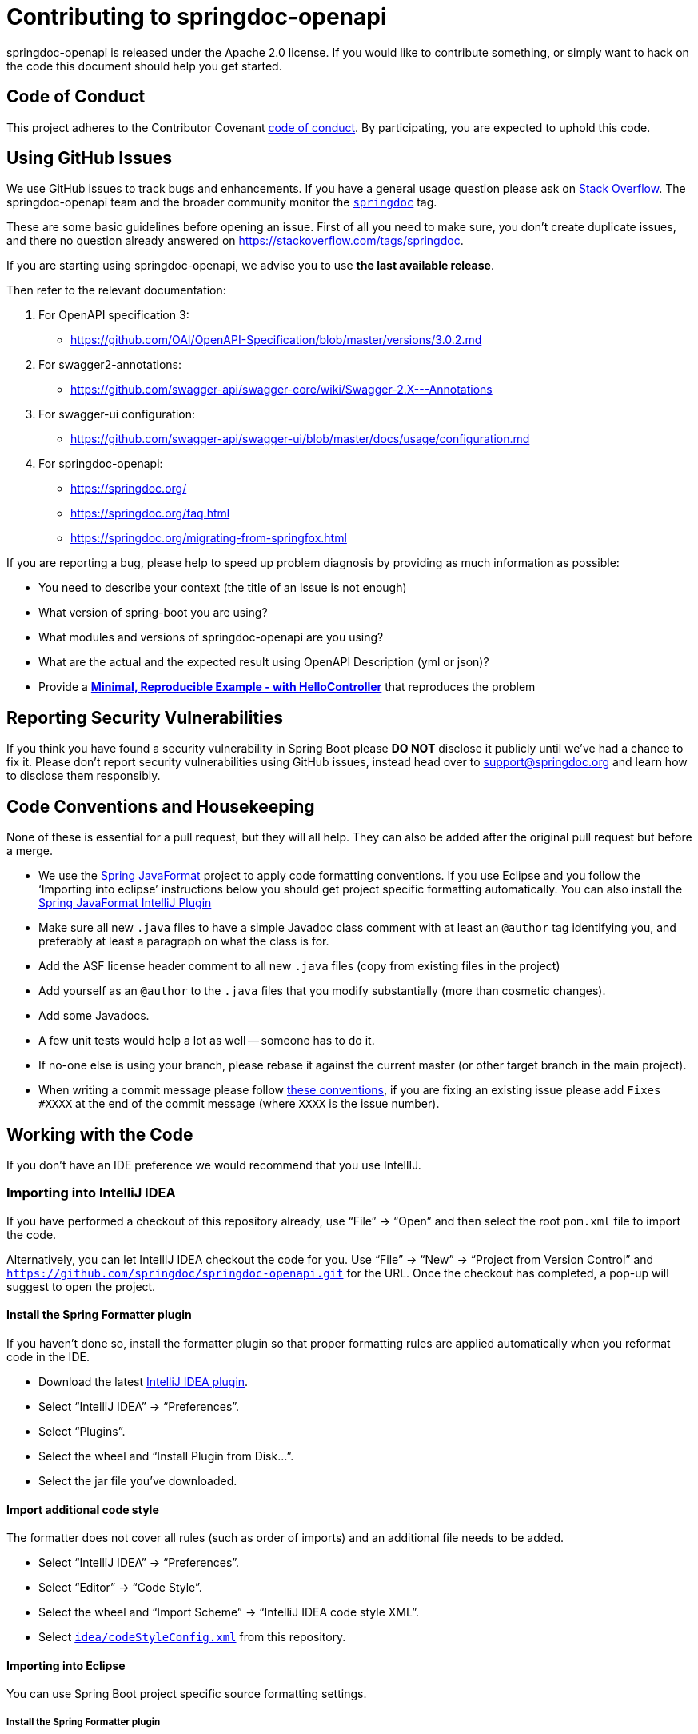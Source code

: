 = Contributing to springdoc-openapi

springdoc-openapi is released under the Apache 2.0 license.
If you would like to contribute something, or simply want to hack on the code this document should help you get started.

== Code of Conduct

This project adheres to the Contributor Covenant link:CODE_OF_CONDUCT.md[code of
conduct].
By participating, you are expected to uphold this code.

== Using GitHub Issues

We use GitHub issues to track bugs and enhancements.
If you have a general usage question please ask on https://stackoverflow.com[Stack Overflow].
The springdoc-openapi team and the broader community monitor the https://stackoverflow.com/tags/springdoc[`springdoc`]
tag.

These are some basic guidelines before opening an issue.
First of all you need to make sure, you don't create duplicate issues, and there no question already answered on https://stackoverflow.com/tags/springdoc.

If you are starting using springdoc-openapi, we advise you to use **the last available release**.

Then refer to the relevant documentation:

1. For OpenAPI specification 3:
- https://github.com/OAI/OpenAPI-Specification/blob/master/versions/3.0.2.md
2. For swagger2-annotations:
- https://github.com/swagger-api/swagger-core/wiki/Swagger-2.X---Annotations
3. For swagger-ui configuration:
- https://github.com/swagger-api/swagger-ui/blob/master/docs/usage/configuration.md
4. For springdoc-openapi:
- https://springdoc.org/
- https://springdoc.org/faq.html
- https://springdoc.org/migrating-from-springfox.html


If you are reporting a bug, please help to speed up problem diagnosis by providing as much information as possible:

- You need to describe your context (the title of an issue is not enough)
- What version of spring-boot you are using?
- What modules and versions of springdoc-openapi are you using?
- What are the actual and the expected result using OpenAPI Description (yml or json)?
- Provide a https://stackoverflow.com/help/minimal-reproducible-example[**Minimal, Reproducible Example - with HelloController**]  that reproduces the problem

== Reporting Security Vulnerabilities

If you think you have found a security vulnerability in Spring Boot please *DO NOT*
disclose it publicly until we've had a chance to fix it.
Please don't report security vulnerabilities using GitHub issues, instead head over to support@springdoc.org and learn how to disclose them responsibly.

== Code Conventions and Housekeeping

None of these is essential for a pull request, but they will all help.
They can also be added after the original pull request but before a merge.

* We use the https://github.com/spring-io/spring-javaformat/[Spring JavaFormat] project to apply code formatting conventions.
If you use Eclipse and you follow the '`Importing into eclipse`' instructions below you should get project specific formatting automatically.
You can also install the
https://github.com/spring-io/spring-javaformat/#intellij-idea[Spring JavaFormat IntelliJ
 Plugin]
* Make sure all new `.java` files to have a simple Javadoc class comment with at least an
`@author` tag identifying you, and preferably at least a paragraph on what the class is for.
* Add the ASF license header comment to all new `.java` files (copy from existing files in the project)
* Add yourself as an `@author` to the `.java` files that you modify substantially (more than cosmetic changes).
* Add some Javadocs.
* A few unit tests would help a lot as well -- someone has to do it.
* If no-one else is using your branch, please rebase it against the current master (or other target branch in the main project).
* When writing a commit message please follow https://tbaggery.com/2008/04/19/a-note-about-git-commit-messages.html[these conventions], if you are fixing an existing issue please add `Fixes #XXXX` at the end of the commit message (where `XXXX` is the issue number).

== Working with the Code

If you don't have an IDE preference we would recommend that you use IntellIJ.

=== Importing into IntelliJ IDEA

If you have performed a checkout of this repository already, use "`File`" -> "`Open`" and then select the root `pom.xml` file to import the code.

Alternatively, you can let IntellIJ IDEA checkout the code for you.
Use "`File`" ->
"`New`" -> "`Project from Version Control`" and
`https://github.com/springdoc/springdoc-openapi.git` for the URL.
Once the checkout has completed, a pop-up will suggest to open the project.

==== Install the Spring Formatter plugin

If you haven't done so, install the formatter plugin so that proper formatting rules are applied automatically when you reformat code in the IDE.

* Download the latest https://search.maven.org/search?q=g:io.spring.javaformat%20AND%20a:spring-javaformat-intellij-idea-plugin[IntelliJ IDEA plugin].
* Select "`IntelliJ IDEA`" -> "`Preferences`".
* Select "`Plugins`".
* Select the wheel and "`Install Plugin from Disk...`".
* Select the jar file you've downloaded.

==== Import additional code style

The formatter does not cover all rules (such as order of imports) and an additional file needs to be added.

* Select "`IntelliJ IDEA`" -> "`Preferences`".
* Select "`Editor`" -> "`Code Style`".
* Select the wheel and "`Import Scheme`" -> "`IntelliJ IDEA code style XML`".
* Select https://github.com/spring-projects/spring-boot/blob/main/idea/codeStyleConfig.xml[`idea/codeStyleConfig.xml`] from this repository.

==== Importing into Eclipse

You can use Spring Boot project specific source formatting settings.

===== Install the Spring Formatter plugin

* Select "`Help`" -> "`Install New Software`".
* Add `https://repo.spring.io/ui/native/javaformat-eclipse-update-site/` as a site.
* Install "Spring Java Format".

NOTE: The plugin is optional.
Projects can be imported without the plugins, your code changes just won't be automatically formatted.

=== Building from Source

springdoc-openapi source can be built from the command line using https://maven.apache.org/[Maven] on JDK 1.8 or above.

The project can be built from the root directory using the standard maven command:

[indent=0]
----
	$ ./mvn install
----

== Cloning the git repository on Windows

Some files in the git repository may exceed the Windows maximum file path (260 characters), depending on where you clone the repository.
If you get `Filename too long`
errors, set the `core.longPaths=true` git option:

```
git clone -c core.longPaths=true https://github.com/springdoc/springdoc-openapi
```
